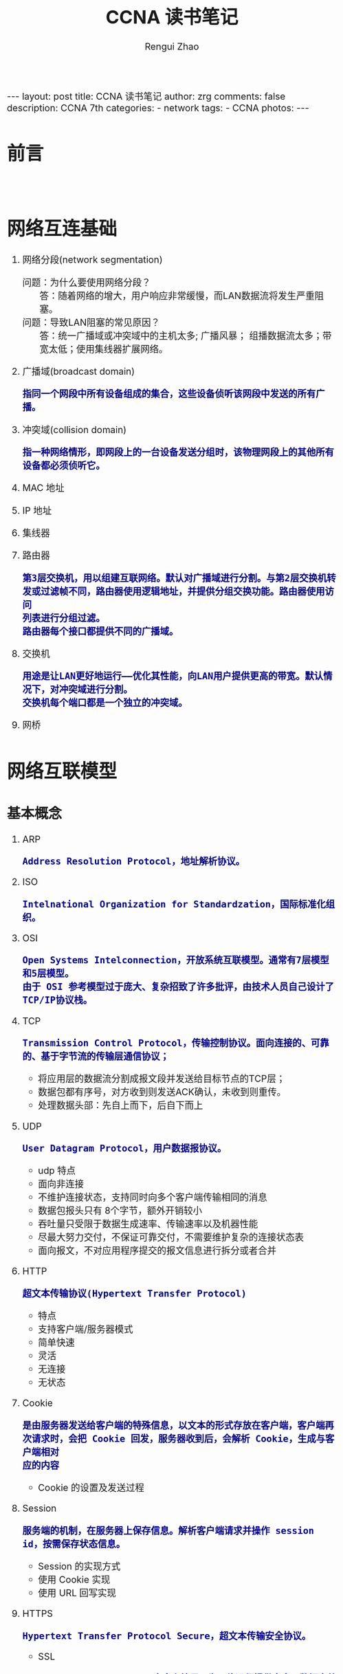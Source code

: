 #+TITLE:    CCNA 读书笔记
#+AUTHOR:   Rengui Zhao
#+EMAIL:    zrg1390556487@gmail.com
#+LANGUAGE:  cn
#+OPTIONS:   H:3 num:nil toc:nil \n:nil @:t ::t |:t ^:nil -:t f:t *:t <:t
#+OPTIONS:   TeX:t LaTeX:t skip:nil d:nil todo:t pri:nil tags:not-in-toc
#+INFOJS_OPT: view:plain toc:t ltoc:t mouse:underline buttons:0 path:http://cs3.swfc.edu.cn/~20121156044/.org-info.js />
#+HTML_HEAD: <link rel="stylesheet" type="text/css" href="http://cs3.swfu.edu.cn/~20121156044/.org-manual.css" />
#+HTML_HEAD_EXTRA: <style>body {font-size:16pt} code {font-weight:bold;font-size:100%; color:darkblue}</style>
#+EXPORT_SELECT_TAGS: export
#+EXPORT_EXCLUDE_TAGS: noexport
#+LINK_UP:   
#+LINK_HOME: 
#+XSLT: 

#+BEGIN_EXPORT HTML
---
layout: post
title: CCNA 读书笔记
author: zrg
comments: false
description: CCNA 7th
categories:
- network
tags:
- CCNA
photos:
---
#+END_EXPORT

# (setq org-export-html-use-infojs nil)
# (setq org-export-html-style nil)

* 前言
  : 
* 网络互连基础
1. 网络分段(network segmentation)
   + 问题：为什么要使用网络分段？ :: 答：随着网络的增大，用户响应非常缓慢，而LAN数据流将发生严重阻塞。
   + 问题：导致LAN阻塞的常见原因？ :: 答：统一广播域或冲突域中的主机太多; 广播风暴； 组播数据流太多；带宽太低；使用集线器扩展网络。
2. 广播域(broadcast domain)
   : 指同一个网段中所有设备组成的集合，这些设备侦听该网段中发送的所有广播。
3. 冲突域(collision domain)
   : 指一种网络情形，即网段上的一台设备发送分组时，该物理网段上的其他所有设备都必须侦听它。
4. MAC 地址
5. IP 地址
6. 集线器
7. 路由器
   : 第3层交换机，用以组建互联网络。默认对广播域进行分割。与第2层交换机转发或过滤帧不同，路由器使用逻辑地址，并提供分组交换功能。路由器使用访问
   : 列表进行分组过滤。
   : 路由器每个接口都提供不同的广播域。
8. 交换机
   : 用途是让LAN更好地运行——优化其性能，向LAN用户提供更高的带宽。默认情况下，对冲突域进行分割。
   : 交换机每个端口都是一个独立的冲突域。
9. 网桥
* 网络互联模型
** 基本概念
   1. ARP
      : Address Resolution Protocol，地址解析协议。
   2. ISO
      : Intelnational Organization for Standardzation，国际标准化组织。
   3. OSI
      : Open Systems Intelconnection，开放系统互联模型。通常有7层模型和5层模型。
      : 由于 OSI 参考模型过于庞大、复杂招致了许多批评，由技术人员自己设计了TCP/IP协议栈。
   4. TCP
      : Transmission Control Protocol，传输控制协议。面向连接的、可靠的、基于字节流的传输层通信协议；
      + 将应用层的数据流分割成报文段并发送给目标节点的TCP层；
      + 数据包都有序号，对方收到则发送ACK确认，未收到则重传。
      + 处理数据头部：先自上而下，后自下而上
	[[file:{{site.url}}/assets/images/tcp-ip-001.png]]
   5. UDP
      : User Datagram Protocol，用户数据报协议。
      + udp 特点
	- 面向非连接
	- 不维护连接状态，支持同时向多个客户端传输相同的消息
	- 数据包报头只有 8个字节，额外开销较小
	- 吞吐量只受限于数据生成速率、传输速率以及机器性能
	- 尽最大努力交付，不保证可靠交付，不需要维护复杂的连接状态表
	- 面向报文，不对应用程序提交的报文信息进行拆分或者合并
   6. HTTP
      : 超文本传输协议(Hypertext Transfer Protocol)
      + 特点
	- 支持客户端/服务器模式
	- 简单快速
	- 灵活
	- 无连接
	- 无状态
   7. Cookie
      : 是由服务器发送给客户端的特殊信息，以文本的形式存放在客户端，客户端再次请求时，会把 Cookie 回发，服务器收到后，会解析 Cookie，生成与客户端相对
      : 应的内容
      + Cookie 的设置及发送过程
	[[file:{{site.url}}/assets/images/cookie-001.png]]
   8. Session
      : 服务端的机制，在服务器上保存信息。解析客户端请求并操作 session id，按需保存状态信息。
      + Session 的实现方式
	- 使用 Cookie 实现
	- 使用 URL 回写实现
	  [[file:{{site.url}}/assets/images/session-001.png]]
   9. HTTPS
      : Hypertext Transfer Protocol Secure，超文本传输安全协议。
      + SSL
	: Security Sockets Layer，安全套接层。为网络通信提供安全及数据完整性的一种安全协议，是操作系统对外的 API，SSL 3.0 后更名为 TLS。采用身份认证和
	: 数据加密保证网络通信的安全和数据的完整性。
      + 加密方式
	- 对称加密
	- 非对称加密
	- 哈希算法
	- 数字签名：证明某个消息或文件是某人发出/认同的
      + HTTPS 数据传输流程
	1) 浏览器将支持的加密算法信息发送给服务器
	2) 服务器选择一套浏览器支持的加密算法，以证书的形式回发浏览器
	3) 浏览器验证证书合法性，并结合证书公钥加密信息发送给服务器
	4) 服务器使用私钥解密信息，验证哈希，加密响应消息回发浏览器
	5) 浏览器解密响应信息，并对消息进行验证，之后进行加密交互数据
   10. Socket
       : Socket 是对 TCP/IP 协议的抽象，是操作系统对外开放的接口。
       [[file:{{site.url}}/assets/images/socket-001.png]]
** 各层协议对照
   #+CAPTION:各层协议对照
   #+ATTR_HTML: 
   |  层次 | OSI 七层模型 | OSI 五层模型 | TCP/IP 四层参考模型 | 功能描述                       | TCP/IP协议族         |
   |-------+------------+------------+-----------------+--------------------------------+----------------------|
   |   <5> | <10>       | <10>       | <15>            | <30>                           | <20>                 |
   |     7 | 应用层     | 应用层     | 应用层          | 文件、打印、消息、数据库和应用程序服务。规定发送方和接受方必须使用固定长度的消息头，消息头必须使用某种固定的组成，而且消息头里必须记录消息体的长度等信息，以便接受方能 够正确解析信息。 | DHCP（v6）、DNS、FTP、Gopher、HTTP（SPDY、HTTP/2）、IMAP4、IRC、NNTP、XMPP、POP3、SIP、SMTP、SNMP、SSH、TELNET、RPC、RTCP、RTP、RTSP、SDP、SOAP、GTP、STUN、NTP、SSDP |
   |-------+------------+------------+-----------------+--------------------------------+----------------------|
   |     6 | 表示层     |            |                 | 信息的语法语义以及他们的关联，如数据加密、压缩和转换服务。用于解决不同操作系统之间的通信语法问题。 | 没有协议             |
   |-------+------------+------------+-----------------+--------------------------------+----------------------|
   |     5 | 会话层     |            |                 | 对话控制。不同机器上的用户之间建立及管理会话。要建立一个自动收发包，自动寻址的功能，就是会话层。 | 没有协议             |
   |-------+------------+------------+-----------------+--------------------------------+----------------------|
   |     4 | 传输层     | 传输层     | 传输层          | 端到端连接。接受上一层的数据，在必要的时候把数据进行分割，并将这些数据交给网络层，且保证这些数据段有效到达对端。随着网络通信需求的进一步扩大，通信过程中需要发送大量的数据，如海量文件传输的，需要进行传输切分发送，切分为多个段落，其中一段落丢失如何处理？要不要重新传输？每个段落需要按照顺序到达吗？这就是传输从层需要解决的问题。传输层解决了主机间的数据传输及传输质量的问题，传输协议同时进行流量控制，或是基于接受方可接受数据的快慢程度，规定适当的发送速率。除此之外，传输层按照网络处理的最大尺寸，将较强的数据包进行强制分割，对每一个数据片分配序列号，便于接受方重组，例如以太网无法接受大于1500字节的数据包。传输层主要关注TCP、UDP协议。 | TCP（T/TCP · Fast Open）、UDP、DCCP、SCTP、RSVP、PPTP、TLS/SSL |
   |-------+------------+------------+-----------------+--------------------------------+----------------------|
   |     3 | 网络层     | 网络层     | 网络层（网络互联层） | 控制子网的运行，如逻辑编址，分组传输，路由选择。随着网络节点的增加，点对点通信需要经过多个节点，此时就出现了路径最优选择问题，便有了网络层。该层主要功能是将网络地址翻译为对应的物理地址，并决定如何将数据从发送发方路由到接受方。网络层通过综合考虑发送优先权，网络拥塞程度，服务质量，以及可选路由的花费，从而来决定一个网络中节点A到另一个网络中节点B的最佳路径。网络层主要关注TCP/IP协议中的IP协议。 | IP（v4·v6）、ICMP（v6）、IGMP、IS-IS、IPsec、BGP、RIP、OSPF、RARP |
   |-------+------------+------------+-----------------+--------------------------------+----------------------|
   |     2 | 数据链路层 | 数据链路层 | 主机到网络层（链路层） | 物理寻址，同时将原始byte流转变为逻辑传输线路，成帧。物理从层在传输byte流的过程中，会出现错传、传输不完整的可能，因此有了数据链路层。数据链路层定义了如何格式化数据进行传输，以及如何让控制对物理介质的访问。另外，还提供错误检测和纠正，以确保数据传输的可靠性。该层将byte数据组成帧，交换机工作在这一层，对帧解码，并根据帧中包含的信息把数据发送到正确的接受方。 | Wi-Fi（IEEE 802.11）、ARP、WiMAX（IEEE 802.16）、ATM、DTM、令牌环、以太网、FDDI、帧中继、GPRS、EV-DO、HSPA、HDLC、PPP、PPPoE、L2TP、ISDN、SPB、STP、SLIP、CSLIP、PPP、RARP、MTU |
   |-------+------------+------------+-----------------+--------------------------------+----------------------|
   |     1 | 物理层     | 物理层     |                 | 物理拓扑，机械、电子、定时接口通信信道上的原始比特流传输，IEEE 802.2，Ethernet v.2，……；物理层主要定义了物理设备的标准，网线的类型，光纤的接口类型，各种传输介质的传输速率等，主要传输byte流，即01011……。 | 以太网、 调制解调器、电力线通信、同步光网络、G.709、光导纤维、同轴电缆、双绞线、ISO2110、IEEE802、IEEE802.2 |
** TCP/IP协议栈
*** TCP & UDP
    1. TCP "三次握手"
       1) TCP 报文头
          - [[file:{{site.url}}/assets/images/tcp-header-001.png]]
	  - [[file:{{site.url}}/assets/images/tcp-header-002.png]]
       2) TCP Flags
	  - URG：urgent，紧急
	  - ACK：acknowledgement，确认
	  - PSH：push，传送
	  - RST：reset，重置
	  - SYN：synchronous，同步序号，用于建立连接过程
	  - FIN：finish，结束，用于释放连接
	  - Sequence number：顺序序号
	  - Acknowledge number：确认序号
       3) 三次握手示意图及描述
	  [[file:{{site.url}}/assets/images/tcp-3-001.png]]
	  - 第一次握手：建立连接 :: 客户端发送连接请求报文段，将 SYN 置为 1，Sequence number 置为 x，然后客户端进入 SYN_SEND 状态，等待服务器确认。
	  - 第二次握手：服务器收到 SYN 报文段 :: 服务器收到 SYN 报文段并进行确认，设置 Acknowledge number 为 x+1（Sequence number+1）；同时，自己也发送一个 SYN 包，将 SYN 置为 1，Sequence number 置为 y，服务器端将上述所有信息放到一个报文段，即 SYN+ACK 包，一并发送给客户端，此时服务器进入 SYN_RECV 状态。
	  - 第三次握手：客户端收到服务器的 SYN+ACK 包 :: 将 Acknowledge number 置为 y+1，向服务器发送 ACK 报文段，此包发送完毕，客户端和服务器进入ESTABLISHED状态，完成 TCP 三次握手。
       4) 常见问题
	  + 问题1：为什么要进行三次握手？
	      : 答：为了初始化 Sequence Number 值，通信时需要互相通知对方 Sequence Number，它将作为后期数据通信的序号，保证应用层接收到的数据不会因
	      : 为网络传输问题而乱序。即 TCP 将会用它拼接数据。
	  + 问题2：SYN Flood（超时） 攻击？
	    : 答：原因分析——Server 收到 Client 的 SYN，回复 SYN-ACK 的时候未收到 ACK 确认，接着 Server 不断重试直至超时，Linux 默认等待 63秒才断开
	    : 连接；
	    : 解决办法（防护措施）：SYN 队列满后，通过 tcp_syncookies 参数回发 SYN Cookie（当 SYN 队列满后，TCP 会通过原地址端口、目标地址端口和时
	    : 间戳创建一个特别的 Sequence Number 回发，简称 SYN Cookie），若为正常连接则 Client 会 回发 SYN Cookie，直接建立连接。
	  + 问题3：建立 TCP 连接后，Client 出现故障怎么办？
	    : 答：TCP 设有保活机制，在一段时间内，连接处于非活动状态，向对方发送保活探测报文，如果未收到响应则继续发送，尝试次数达到保活探测数仍未
	    : 收到响应则中断连接。
    2. TCP "四次挥手"
       1) 四次挥手示意图及描述
	  [[file:{{site.url}}/assets/images/tcp-4-001.png]]
	  - 第一次挥手 :: （发起可以是客户端，也可以是服务端）设置 Sequence Number 和 Acknowledgment Number，Client 发送一个 FIN 报文段，用来关闭 Client 到 Server 的数据传送，Client 进入 FIN_WAIT_1 状态。
	  - 第二次挥手 :: Server 收到 FIN 报文段后，发送一个 ACK 报文段给 Client，Acknowledgment Number 为 Sequence Number+1，Server 进入 CLOSE_WAIT 状态。
	  - 第三次挥手 :: Sever 发送一个 FIN 报文段，用来关闭 Server 到 Client 的数据传送，Server 进入 LAST_ACK 状态。
	  - 第四次挥手 :: Client 收到 FIN 报文段后，Client 进入 TIME_WAIT 状态，接着发送一个 ACK 报文段给 Server，Acknowledgment Number 为 Sequence Number+1，Server 进入 CLOSED 状态，此时，Client 等待 2MSL后依然没有收到回复，则证明 Server 端已正常关闭，Client 进入 CLOSED 状态。
	  *2MSL*
	  : MSL(Maximum Segment Lifetime)，也就是报文最大生存时间，引用《TCP/IP详解》中的话：“它(MSL)是任何报文段被丢弃前在网络内的最长时间。”
	  : 2MSL也就是这个时间的 2 倍。RFC 1122建议 MSL 的值为 2 分钟，不过源自Berkeley的实现传统上改用30秒这个值。也就是说TIME_WAIT状态的持续时间在
	  : 1-4分钟之间。
	  *TTL*
	  : 为了防止数据包在网络中无限循环，而设定的网络数据包在网络传输中的最大的转发次数，因为每转发一次在路由器，就会转向下一跳，通常称为最大跳
	  : 数。具体含义即就是：我们本地机器发出一个数据包，数据包经一定数量路由器后传送到目的主机，但由于多种原因，一些数据包不能正常传送到目的主
	  : 机，那如果不给这些数据包一个生存时间的话，这些数据包就会在网络上不断的传送，导致网络开销的增大。当数据包传送到一个路由器之后，TTL就自动
	  : 减 1，如果减到 0 了还没有传送到目的主机，那么数据就会自动消失，发送数据的一方则请求超时。	  
	  [[http://subinsb.com/default-device-ttl-values/][TTL默认值]]
       2) 三次握手和四次挥手示意图
	  [[file:{{site.url}}/assets/images/tcp-3-002.jpeg]]
       3) 常见问题
	  - 问题1：为什么会有 TIME_WAIT 状态？ :: 答：确保有足够的时间让对方收到ACK包；避免新旧连接混淆。
	  - 问题2：为什么要进行"四次挥手"？ :: 答：当关闭连接时，服务器端收到了客户端的 FIN 报文通知，这仅仅表示客户端没有数据发送给服务器端了，我们知道 TCP 是全双工通信，所以未必服务器端的全部数据发送给了客户端，所以服务器端未必会马上关闭 socket ，也许服务器端还需要发送一些数据给客户端之后，再发送FIN报文给客户端，表示同意现在关闭连接，所以服务器端的 ACK 报文和 FIN 报文大多数情况下都是分开发送的。
	  - 问题3：服务器出现大量 CLOSE_WAIT 状态的原因？ :: 答：对方关闭 Socket 连接，我方忙于读或写，没有及时关闭连接。解决方式——检查代码，特别是释放资源的代码；检查配置，特别是处理请求的线程配置。如：$ netstat -n | awk '/^tcp/{++S[$NF]}END{for(a in S) print a,S[a]}'
    3. TCP 滑动窗口
       *RTT 和 RTO*
       : RTT：发送一个数据包到收到对应的ACK所花费的时间
       : RTO：重传时间间隔
       
       : TCP 使用滑动窗口做流量控制与乱序重排，这样保证TCP的可靠性、流控特性。
    4. TCP 和 UDP 的区别
       + 面向连接 VS 无连接
       + 可靠性
       + 有序性
       + 速度
       + 量级，从报头来看，TCP 属于重量级，UDP 属于轻量级。
*** HTTP & HTTPS
    1. HTTP 请求结构
       [[file:{{site.url}}/assets/images/http-request-001.png]]
    2. HTTP 响应结构
       [[file:{{site.url}}/assets/images/http-response-001.png]]
    3. HTTP 请求/响应步骤
       1) 客户端连接到 Web 服务器
       2) 发送 HTTP 请求
       3) 服务器接受请求并返回 HTTP 响应
       4) 释放 TCP 连接
       5) 客户端浏览器解析 HTML 内容
    4. 常见问题
       1) 浏览器键入 URL 经历的流程
	  1. DNS 解析
	  2. TCP 连接
	  3. 发送 HTTP 请求
       2) 服务器处理请求并返回 HTTP 响应报文
       3) 浏览器解析渲染页面
       4) 连接结束
    5. HTTP 状态码
       : 详见文章《HTTP Error 代码释义表》
       + 常见状态码
	 - 200：OK，正常返回信息
	 - 400：Bad Request，客户端请求有语法错误
	 - 401：Unauthorized，请求未经授权
	 - 403：Forbidden，服务器收到请求，但是拒绝提供服务
	 - 404：Not Found，请求资源未找到
	 - 500：Internal Server Error，服务器发生了未知错误
	 - 503：Server Unavailable，服务器当前不能处理客户端的请求，一段时间后可能恢复正常
    6. URL 和 URI 的区别
       + URL(Uniform Resource Locator, 统一资源定位符)
       + URI(Uniform Resource Identifier, 统一资源标识符)，用于标识互联网资源名称的字符串，常见形式如 URL、URN(Uniform Resource Name)。
       + URL 和 URN 是 URI 的子集，URI 属于更高层次的抽象层。
    7. GET 和 POST 的区别
       + HTTP 报文层面：GET 将请求信息放在 URL 中，POST 放在报文体中；
       + 数据库层面：GET 符合幂等性和安全性，POST 不符合；
	  : 幂等的意味着对同一URL的多个请求应该返回同样的结果。这里解释一下幂等这个概念：
	  : 幂等（idempotent、idempotence）是一个数学或计算机学概念，常见于抽象代数中。幂等有一下几种定义：
	  : >对于单目运算，如果一个运算对于在范围内的所有的一个数多次进行该运算所得的结果和进行一次该运算所得的结果是一样的，那么我们就称该运算是
	  : 幂等的。比如绝对值运算就是一个例子，在实数集中，有abs(a)=abs(abs(a))。
	  : >对于双目运算，则要求当参与运算的两个值是等值的情况下，如果满足运算结果与参与运算的两个值相等，则称该运算幂等，如求两个数的最大值的函
	  : 数，有在在实数集中幂等，即max(x,x) = x。
	  
	  : 安全的含义仅仅是指是非修改信息。
       + 其他层面：GET 可以被缓存、被存储，而 POST 不可以；GET 方式提交的数据最多只能是 1024字节，理论上 POST 没有限制，可传较大量的数据。
       + POST的安全性要比GET的安全性高。
	  : 注意：这里所说的安全性和上面GET提到的“安全”不是同个概念。比如：通过GET提交数据，用户名和密码将明文出现在URL上，因登录页面有可能被浏
	  : 览器缓存，其他人查看浏览器的历史纪录，那么别人就可以拿到你的账号和密码了，除此之外，使用GET提交数据还可能会造成
	  : Cross-site request forgery攻击。
    8. Cookie 和 Session 的区别
       + Cookie 数据存放在客户端，Session 数据存放在服务器上；
       + Session 相对于 Cookie 更安全；
       + 若考虑减轻服务器负担，应当使用 Cookie。
    9. HTTP 和 HTTPS 的区别
       + HTTPS 需要用到 CA 证书，HTTP 不需要；
       + HTTPS 密文传输，HTTP 明文传输；
       + 连接方式不同，HTTPS 默认使用 443 端口，HTTP 使用 80 端口；
       + HTTPS = HTTP+加密+认证+完整性保护，较 HTTP 安全
    10. HTTPS 真的很安全吗？如何预防？
	: 答：未必。浏览器默认填充 http://，请求需要进行跳转，此时有被劫持的风险；可以使用 HSTS(HTTP Strict Transport Security)优化。
*** Socket
    1. Socket 通信流程
       [[file:{{site.url}}/assets/images/socket-002.png]]
    2. 面试题
       : 问题描述：编写一个网络应用程序，有客户端和服务器端，客户端向服务器发送一个字符串，服务器收到该字符串后将其打印到命令行，然后向客户端返回该
       : 字符串的长度，最后，客户端输出服务器返回的该字符串的长度，分别用 TCP 和 UDP 两种方式去实现。
       #+NAME: Java 实现
       #+BEGIN_SRC java
       
       #+END_SRC
* 以太网
  1. 以太网
     : 以太网是一种竞用的介质访问方法，可让一个网络中的所有主机共享链接带宽。
  2. CSMA/CD
     : Carrier Sense Multiple Access With Collision Detection，载波侦听多路访问/冲突检测。
* References
  + [[https://en.wikipedia.org/wiki/Transmission_Control_Protocol][Transmission Control Protocol Wiki]]
  + [[https://www.ccnahub.com/ip-fundamentals/understanding-tcp-and-udp-protocols/][Understanding TCP and UDP Protocols]]
  + [[https://blog.csdn.net/xingerr/article/details/72834303][TCP三次握手详解]]
  + [[https://blog.csdn.net/xingerr/article/details/72845941][TCP四次挥手详解]]
  + [[https://blog.csdn.net/c_kite/article/details/79836930][TCP三次握手和四次挥手以及SSL四次握手]]
  + [[https://blog.51cto.com/12038281/1975041][HTTP请求报文]]
  + [[https://www.cnblogs.com/hyddd/archive/2009/03/31/1426026.html][浅谈HTTP中Get与Post的区别]]

